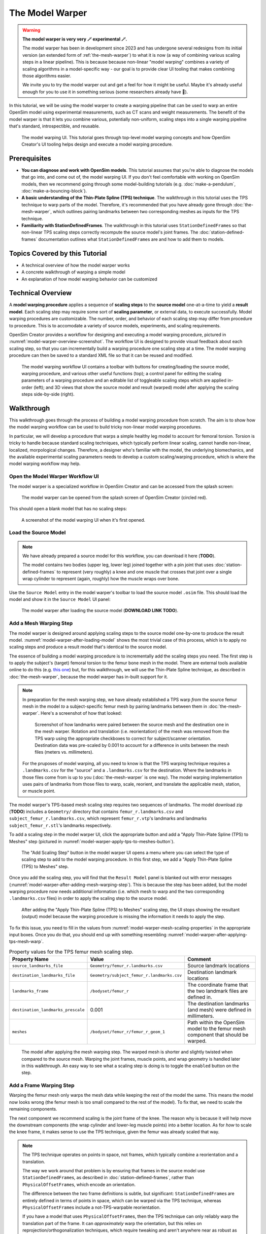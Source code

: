 .. _the-model-warper:

The Model Warper
================

.. warning::

    **The model warper is very very 🪄 experimental 🪄.**

    The model warper has been in development since 2023 and has undergone several
    redesigns from its initial version (an extended form of :ref:`the-mesh-warper`)
    to what it is now (a way of combining various scaling steps in a linear pipeline).
    This is because because non-linear "model warping" combines a variety of scaling
    algorithms in a model-specific way - our goal is to provide clear UI tooling
    that makes combining those algorithms easier.

    We invite you to try the model warper out and get a feel for how it might be
    useful. Maybe it's already useful enough for you to use it in something
    serious (some researchers already have 🎉).

In this tutorial, we will be using the model warper to create a warping pipeline that
can be used to warp an entire OpenSim model using experimental measurements, such as
CT scans and weight measurements. The benefit of the model warper is that it lets you
combine various, potentially non-uniform, scaling steps into a single warping pipeline
that's standard, introspectible, and reusable.

.. _model-warper-ui:
.. figure:: _static/the-model-warper/model-warper.jpg
    :width: 60%

    The model warping UI. This tutorial goes through top-level model warping concepts
    and how OpenSim Creator's UI tooling helps design and execute a model warping
    procedure.


Prerequisites
-------------

* **You can diagnose and work with OpenSim models**. This tutorial assumes that
  you're able to diagnose the models that go into, and come out of, the model
  warping UI. If you don't feel comfortable with working on OpenSim models, then
  we recommend going through some model-building tutorials (e.g. :doc:`make-a-pendulum`,
  :doc:`make-a-bouncing-block`).

* **A basic understanding of the Thin-Plate Spline (TPS) technique**. The walkthrough
  in this tutorial uses the TPS technique to warp parts of the model. Therefore, it's
  recommended that you have already gone through :doc:`the-mesh-warper`, which outlines
  pairing landmarks between two corresponding meshes as inputs for the TPS technique.

* **Familiarity with StationDefinedFrames**. The walkthrough in this tutorial uses 
  ``StationDefinedFrame``\s so that non-linear TPS scaling steps correctly recompute
  the source model's joint frames. The :doc:`station-defined-frames` documentation
  outlines what ``StationDefinedFrame``\s are and how to add them to models.


Topics Covered by this Tutorial
-------------------------------

* A technical overview of how the model warper works
* A concrete walkthrough of warping a simple model
* An explanation of how model warping behavior can be customized


Technical Overview
------------------

A **model warping procedure** applies a sequence of **scaling steps** to the
**source model** one-at-a-time to yield a **result model**. Each scaling
step may require some sort of **scaling parameter**, or external data, to execute
successfully. Model warping procedures are customizable. The number, order, and
behavior of each scaling step may differ from procedure to procedure. This is to
accomodate a variety of source models, experiments, and scaling requirements.

OpenSim Creator provides a workflow for designing and executing a model warping
procedure, pictured in :numref:`model-warper-overview-screenshot`. The workflow
UI is designed to provide visual feedback about each scaling step, so that you
can incrementally build a warping procedure one scaling step at a time. The model
warping procedure can then be saved to a standard XML file so that it can be reused
and modified.

.. _model-warper-overview-screenshot:
.. figure:: _static/the-model-warper/model-warper.jpg
    :width: 60%

    The model warping workflow UI contains a toolbar with buttons for creating/loading
    the source model, warping procedure, and various other useful functions (top); a
    control panel for editing the scaling parameters of a warping procedure and
    an editable list of toggleable scaling steps which are applied in-order (left);
    and 3D views that show the source model and result (warped) model after applying
    the scaling steps side-by-side (right).


Walkthrough
-----------

This walkthrough goes through the process of building a model warping procedure from
scratch. The aim is to show how the model warping workflow can be used to build tricky
non-linear model warping procedures.

In particular, we will develop a procedure that warps a simple healthy leg model to account
for femoral torsion. Torsion is tricky to handle because standard scaling techniques, which
typically perform linear scaling, cannot handle non-linear, localized, morpological
changes. Therefore, a designer who's familiar with the model, the underlying biomechanics,
and the available experimental scaling parameters needs to develop a custom scaling/warping
procedure, which is where the model warping workflow may help.


Open the Model Warper Workflow UI
^^^^^^^^^^^^^^^^^^^^^^^^^^^^^^^^^

The model warper is a specialized workflow in OpenSim Creator and can be accessed from the
splash screen:

.. figure:: _static/the-model-warper/model-warper-open-button-on-splash-screen.jpeg
    :width: 60%

    The model warper can be opened from the splash screen of OpenSim Creator (circled red).

This should open a blank model that has no scaling steps:

.. figure:: _static/the-model-warper/blank-model-warper-ui.jpeg
    :width: 60%

    A screenshot of the model warping UI when it's first opened.


Load the Source Model
^^^^^^^^^^^^^^^^^^^^^

.. note::

  We have already prepared a source model for this workflow, you can download it here (**TODO**).

  The model contains two bodies (upper leg, lower leg) joined together with a pin joint that
  uses :doc:`station-defined-frames` to represent (very roughly) a knee and one muscle that
  crosses that joint over a single wrap cylinder to represent (again, roughly) how the muscle
  wraps over bone.


Use the ``Source Model`` entry in the model warper's toolbar to load the source model ``.osim``
file. This should load the model and show it in the ``Source Model`` UI panel:

.. _model-warper-after-loading-model:
.. figure:: _static/the-model-warper/model-warper-after-loading-source-model.jpeg
    :width: 60%

    The model warper after loading the source model (**DOWNLOAD LINK TODO**).


Add a Mesh Warping Step
^^^^^^^^^^^^^^^^^^^^^^^

The model warper is designed around applying scaling steps to the source model one-by-one
to produce the result model. :numref:`model-warper-after-loading-model` shows the most
trivial case of this process, which is to apply no scaling steps and produce a result
model that's identical to the source model.

The essence of building a model warping procedure is to incrementally add the scaling
steps you need. The first step is to apply the subject's (target) femoral torsion to
the femur bone mesh in the model. There are external tools available online to do
this (e.g. `this one <https://simtk.org/projects/bone_deformity>`_) but, for this
walkthrough, we will use the Thin-Plate Spline technique, as described in
:doc:`the-mesh-warper`, because the model warper has in-built support for it.

.. note::

  In preparation for the mesh warping step, we have already established a TPS warp
  *from* the source femur mesh in the model *to* a subject-specific femur mesh by
  pairing landmarks between them in :doc:`the-mesh-warper`. Here's a screenshot of
  how that looked:

  .. figure:: _static/the-model-warper/mesh-warper-showing-basic-TPS-warp-of-femur.jpeg
    :width: 60%

    Screenshot of how landmarks were paired between the source mesh and the destination one
    in the mesh warper. Rotation and translation (i.e. reorientation) of the mesh was removed
    from the TPS warp using the appropriate checkboxes to correct for subject/scanner
    orientation. Destination data was pre-scaled by 0.001 to account for a difference in
    units between the mesh files (meters vs. millimeters).

  For the pruposes of model warping, all you need to know is that the TPS warping technique
  requires a ``.landmarks.csv`` for the "source" and a ``.landmarks.csv`` for the destination.
  Where the landmarks in those files come from is up to you (:doc:`the-mesh-warper` is one way).
  The model warping implementation uses pairs of landmarks from those files to warp, scale, reorient,
  and translate the applicable mesh, station, or muscle point.

The model warper's TPS-based mesh scaling step requires two sequences of landmarks. The model
download zip (**TODO**) includes a ``Geometry/`` directory that contains ``femur_r.landmarks.csv``
and ``subject_femur_r.landmarks.csv``, which represent ``femur_r.vtp``\'s landmarks and landmarks
``subject_femur_r.stl``\'s landmarks respectively.

To add a scaling step in the model warper UI, click the appropriate button and add a "Apply Thin-Plate
Spline (TPS) to Meshes" step (pictured in :numref:`model-warper-apply-tps-to-meshes-button`).

.. _model-warper-apply-tps-to-meshes-button:
.. figure:: _static/the-model-warper/apply-thin-plate-spline-to-meshes-scaling-step-button.jpeg
    :width: 60%

    The "Add Scaling Step" button in the model warper UI opens a menu where you can select
    the type of scaling step to add to the model warping procedure. In this first step, we
    add a "Apply Thin-Plate Spline (TPS) to Meshes" step.

Once you add the scaling step, you will find that the ``Result Model`` panel is blanked out with
error messages (:numref:`model-warper-after-adding-mesh-warping-step`). This is because the step
has been added, but the model warping procedure now needs additional information (i.e. which mesh
to warp and the two corresponding ``.landmarks.csv`` files) in order to apply the scaling step to
the source model.

.. _model-warper-after-adding-mesh-warping-step:
.. figure:: _static/the-model-warper/error-after-adding-mesh-warping-scaling-step.jpeg
    :width: 60%

    After adding the "Apply Thin-Plate Spline (TPS) to Meshes" scaling step, the UI stops showing
    the resultant (output) model because the warping procedure is missing the information it needs
    to apply the step.

To fix this issue, you need to fill in the values from :numref:`model-warper-mesh-scaling-properties`
in the appropriate input boxes. Once you do that, you should end up with something resembling
:numref:`model-warper-after-applying-tps-mesh-warp`.

.. _model-warper-mesh-scaling-properties:
.. list-table:: Property values for the TPS femur mesh scaling step.
   :widths: 25 25 50
   :header-rows: 1

   * - Property Name
     - Value
     - Comment
   * - ``source_landmarks_file``
     - ``Geometry/femur_r.landmarks.csv``
     - Source landmark locations
   * - ``destination_landmarks_file``
     - ``Geometry/subject_femur_r.landmarks.csv``
     - Destination landmark locations
   * - ``landmarks_frame``
     - ``/bodyset/femur_r``
     - The coordinate frame that the two landmark files are defined in.
   * - ``destination_landmarks_prescale``
     - 0.001
     - The destination landmarks (and mesh) were defined in millimeters.
   * - ``meshes``
     - ``/bodyset/femur_r/femur_r_geom_1``
     - Path within the OpenSim model to the femur mesh component that should be warped.

.. _model-warper-after-applying-tps-mesh-warp:
.. figure:: _static/the-model-warper/after-applying-tps-mesh-warp.jpeg
    :width: 60%

    The model after applying the mesh warping step. The warped mesh is shorter
    and slightly twisted when compared to the source mesh. Warping the joint frames, muscle
    points, and wrap geometry is handled later in this walkthrough. An easy way to see what
    a scaling step is doing is to toggle the ``enabled`` button on the step.


Add a Frame Warping Step
^^^^^^^^^^^^^^^^^^^^^^^^

Warping the femur mesh only warps the mesh data while keeping the rest of the model the
same. This means the model now looks wrong (the femur mesh is too small compared to the
rest of the model). To fix that, we need to scale the remaining components.

The next component we recommend scaling is the joint frame of the knee. The reason why
is because it will help move the downstream components (the wrap cylinder and lower-leg
muscle points) into a better location. As for *how* to scale the knee frame, it makes
sense to use the TPS technique, given the femur was already scaled that way.

.. note::

  The TPS technique operates on points in space, not frames, which typically combine a
  reorientation and a translation.

  The way we work around that problem is by ensuring that frames in the source model use
  ``StationDefinedFrame``\s, as described in :doc:`station-defined-frames`, rather than
  ``PhysicalOffsetFrame``\s, which encode an orientation.

  The difference between the two frame definitions is subtle, but significant: ``StationDefinedFrame``\s
  are entirely defined in terms of points in space, which can be warped via the TPS technique,
  whereas ``PhysicalOffsetFrame``\s include a not-TPS-warpable reorientation.

  If you have a model that uses ``PhysicalOffsetFrame``\s, then the TPS technique can only
  reliably warp the translation part of the frame. It can *approximately* warp the
  orientation, but this relies on reprojection/orthogonalization techniques, which
  require tweaking and aren't anywhere near as robust as using a ``StationDefinedFrame``\.

In this model, the knee joint (``knee_r``) is defined as joining ``femur_r_knee_frame``
(a ``StationDefinedFrame``) to the lower leg (``lower_leg_r``). Therefore, to warp the
femur's side of ``knee_r``'s joint definition we should warp the stations that are used
to define ``femur_r_knee_frame`` (listed in :numref:`stations-to-warp-for-knee-definition`).

.. _stations-to-warp-for-knee-definition:
.. list-table:: Stations that are used to define ``femur_r_knee_frame`` in the model. These should be warped via the TPS technique.
   :header-rows: 1

   * - .. centered:: Absolute Path in Model
   * - .. centered:: ``/bodyset/femur_r/femur_r_head``
   * - .. centered:: ``/bodyset/femur_r/femur_r_med_condyl``
   * - .. centered:: ``/bodyset/femur_r/femur_r_lat_condyl``
   * - .. centered:: ``/bodyset/femur_r/femur_r_condyls_midpoint``

Concretely, we start by adding a "Apply Thin-Plate Spline (TPS) to Stations" scaling step to the
model by clicking the appropriate menu item (:numref:`model-warper-apply-tps-to-stations-button`):

.. _model-warper-apply-tps-to-stations-button:
.. figure:: _static/the-model-warper/apply-thin-plate-spline-to-stations-scaling-step-button.jpeg
    :width: 60%

    The "Add Scaling Step" button in the model warper UI opens a menu where you can select
    the type of scaling step to add to the model warping procedure. In this first step, we
    add a "Apply Thin-Plate Spline (TPS) to Stations" step.

And then we use the same parameters as the mesh warping step (see :numref:`model-warper-mesh-scaling-properties`),
apart from the ``meshes`` property (a station scaling step doesn't have this) - instead,
the stations from :numref:`stations-to-warp-for-knee-definition` should be listed in the
scaling step's ``stations`` property. After doing that, the knee should now look more
correct, but the wrap cylinder clearly needs to be fixed (:numref:`model-warper-after-applying-tps-frame-station-warp`):

.. _model-warper-after-applying-tps-frame-station-warp:
.. figure:: _static/the-model-warper/after-applying-tps-frame-station-warp.jpeg
    :width: 60%

    The model after applying the station warping step to the knee joint's frame
    definition stations. Compared to :numref:`model-warper-after-applying-tps-mesh-warp`,
    it can be seen that the knee joint frame is now correctly positioned on the
    warped femur mesh. The wrap cylinder is defined in terms of the ``femur_r``
    body, rather than the ``femur_r_knee_frame``, so it requires separate correction.


Add a Wrap Cylinder Scaling Step
^^^^^^^^^^^^^^^^^^^^^^^^^^^^^^^^

With the knee frame definition warped, the warped model looks closer to what we want.
However, the knee's wrap cylinder still needs to be scaled.

It makes sense to use the TPS technique to warp the wrap cylinder---we've used it for
all previous scaling steps, after all---but using the TPS technique on a wrap cylinder
is tricky because its parameterized with a position, orientation, radius, and length. Only
one of those (position) is a point in space that can be simply passed into the transform
yielded by the TPS technique. The others require special handling.

The model warper tool comes with an "Apply Thin-Plate Spline (TPS) to WrapCylinder" step
that's specialized for this job. Its algorithm is explained in the tooltip that pops up
when you mouse over the option in the "Add Scaling Step" menu. In short, it works by
generating a point along the cylinder's midline and a point on the cylinder's surface
followed by TPS warping them and figuring out the cylinder's new parameters from their
new positions.

.. note::

  **TODO** explain why hacks/heuristics like these are necessary. It's imporant to make it
  clear that models are under-defined/under-parameterized and that scaling a model is
  fundamentally hard when the model's parameterization doesn't match what's available in
  the lab.

To add a wrap cylinder scaling step, click the "Add Scaling Step" button followed by
clicking the appropriate menu item (:numref:`model-warper-apply-tps-to-wrapcylinders-button`):

.. _model-warper-apply-tps-to-wrapcylinders-button:
.. figure:: _static/the-model-warper/apply-thin-plate-spline-to-wrapcylinder-scaling-step-button.jpeg
    :width: 60%

    To warp the warp cylinder, click the "Add Scaling Step" button followed by "Apply Thin-Plate Spline
    (TPS) to WrapCylinder". The hover tooltip for the button (pictured) explains what this step does.

Once the step has been added, you won't be able to see the result model until the necessary
parameters are provided. For this step---and similarly to the previous step where we warped the
frame stations---we will use the parameters that were used to scale the mesh, which are listed
in :numref:`model-warper-mesh-scaling-properties`. The only difference is that the wrap cylinder
scaling step has a ``wrap_cylinders`` property, which you should list the (OpenSim) path to the
knee's wrap cylinder (:numref:`model-warper-after-applying-tps-wrapcylinder-warp`):

.. _model-warper-after-applying-tps-wrapcylinder-warp:
.. figure:: _static/the-model-warper/after-applying-tps-wrapcylinder-warp.jpeg
    :width: 60%

    The model after applying the wrap cylinder scaling step. Compared to :numref:`model-warper-after-applying-tps-frame-station-warp`,
    it can be seen that the wrap cylinder in the model is now correctly placed with respect
    to the femur mesh.


Add a Muscle Point Scaling Step
^^^^^^^^^^^^^^^^^^^^^^^^^^^^^^^

Now that the wrap cylinder is warped, the model is looking a lot better (:numref:`model-warper-after-applying-tps-wrapcylinder-warp`). However,
we haven't accounted for the fact that the origin/insertion points of any muscles attached to the (warped)
femur should also be warped.

.. note::

  Now that we've done it a few times, you can probably guess what the (TPS-based) process for scaling
  the muscle path points looks like:

  - Add an appropriate scaling step (in this case, "Apply Thin-Plate Spline (TPS) to Path Points")
  - Use the same (i.e. copy and paste) the TPS warp parameters that were used on the femur mesh (:numref:`model-warper-mesh-scaling-properties`)

  If this feels familiar, great! Try doing it yourself! The rest of this section will outline
  the process step-by-step for comprehensiveness.

To scale the muscle path points, click "Add Scaling Step" followed by "Apply Thin-Plate Spline (TPS) Warp
to Path Points" (:numref:`model-warper-apply-tps-to-path-points-button`):

.. _model-warper-apply-tps-to-path-points-button:
.. figure:: _static/the-model-warper/apply-thin-plate-spline-to-path-points.jpeg
    :width: 60%

    To warp the path points, click the "Add Scaling Step" button followed by "Apply Thin-Plate Spline
    (TPS) to Path Points" menu item.

Once the step has been added, you won't be able to see the result model until the necessary
parameters are provided. For this step we will use the parameters that were used to scale the
mesh, which are listed in :numref:`model-warper-mesh-scaling-properties`. The only difference
is that the path points scaling step has a ``path_points`` property in which you should list
the (OpenSim) path to the relevant muscle points (:numref:`model-warper-after-applying-tps-path-points-warp`):

.. _model-warper-after-applying-tps-path-points-warp:
.. figure:: _static/the-model-warper/after-applying-tps-path-points-warp.jpeg
    :width: 60%

    Caption TODO

With that, the muscle path points have been scaled/warped by the same TPS technique that was used
on the mesh, so the muscle points should now more closely represent the subject's morphology. Given
this is a very simple model (one muscle, one origin point, one insertion point), the effect of
warping the muscle points is going to be very subtle, but on larger, more complicated, models with
more dramatic warping requirements, the effect of warping the muscle points will be much bigger.


Export Result Model
^^^^^^^^^^^^^^^^^^^

**TODO**: export the result model to a model editor and prompt the reader to save it if they like it.


Summary
-------

**TODO**: quick runthrough of what was communicated, why/where model warping can be useful
and an invite to try it on other models!

Further Steps
-------------

- Scaling body masses
- Scaling muscle parameters
